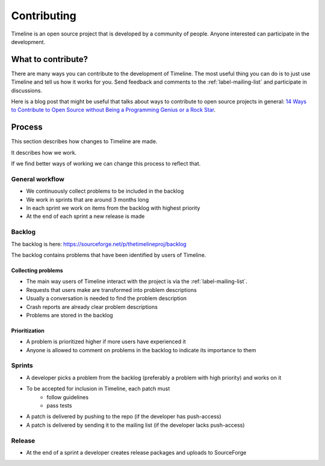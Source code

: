 Contributing
============

Timeline is an open source project that is developed by a community of people.
Anyone interested can participate in the development.

What to contribute?
-------------------

There are many ways you can contribute to the development of Timeline. The most
useful thing you can do is to just use Timeline and tell us how it works for
you. Send feedback and comments to the :ref:`label-mailing-list` and participate
in discussions.

Here is a blog post that might be useful that talks about ways to contribute to
open source projects in general: `14 Ways to Contribute to Open Source without
Being a Programming Genius or a Rock Star
<http://blog.smartbear.com/programming/14-ways-to-contribute-to-open-source-without-being-a-programming-genius-or-a-rock-star/>`_.

Process
-------

This section describes how changes to Timeline are made.

It describes how we work.

If we find better ways of working we can change this process to reflect that.

General workflow
^^^^^^^^^^^^^^^^

* We continuously collect problems to be included in the backlog
* We work in sprints that are around 3 months long
* In each sprint we work on items from the backlog with highest priority
* At the end of each sprint a new release is made

Backlog
^^^^^^^

The backlog is here: https://sourceforge.net/p/thetimelineproj/backlog

The backlog contains problems that have been identified by users of Timeline.

Collecting problems
~~~~~~~~~~~~~~~~~~~

* The main way users of Timeline interact with the project is via the
  :ref:`label-mailing-list`.
* Requests that users make are transformed into problem descriptions
* Usually a conversation is needed to find the problem description
* Crash reports are already clear problem descriptions
* Problems are stored in the backlog

Prioritization
~~~~~~~~~~~~~~

* A problem is prioritized higher if more users have experienced it
* Anyone is allowed to comment on problems in the backlog to indicate its
  importance to them

Sprints
^^^^^^^

* A developer picks a problem from the backlog (preferably a problem with high
  priority) and works on it
* To be accepted for inclusion in Timeline, each patch must
    * follow guidelines
    * pass tests
* A patch is delivered by pushing to the repo (if the developer has
  push-access)
* A patch is delivered by sending it to the mailing list (if the developer
  lacks push-access)

Release
^^^^^^^

* At the end of a sprint a developer creates release packages and uploads to
  SourceForge
